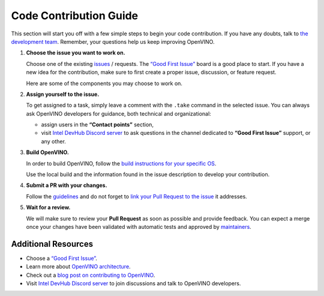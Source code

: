 Code Contribution Guide
=======================

This section will start you off with a few simple steps to begin your code contribution.
If you have any doubts, talk to
`the development team <https://github.com/orgs/openvinotoolkit/teams/openvino-developers/teams>`__.
Remember, your questions help us keep improving OpenVINO.


1. **Choose the issue you want to work on.**

   Choose one of the existing `issues <https://github.com/openvinotoolkit/openvino/issues>`__ /
   requests. The `“Good First Issue” <https://github.com/orgs/openvinotoolkit/projects/3>`__
   board is a good place to start. If you have a new idea for the contribution,
   make sure to first create a proper issue, discussion, or feature request.

   Here are some of the components you may choose to work on.

   .. tab-set::

      .. tab-item:: APIs

         - `Core C++ API <https://github.com/openvinotoolkit/openvino/tree/releases/2024/6/src/core>`__
         - `C API <https://github.com/openvinotoolkit/openvino/tree/releases/2024/6/src/bindings/c>`__
         - `Python API <https://github.com/openvinotoolkit/openvino/tree/releases/2024/6/src/bindings/python>`__
         - `JavaScript (Node.js) API <https://github.com/openvinotoolkit/openvino/tree/releases/2024/6/src/bindings/js>`__

      .. tab-item:: Frontends

         - `IR Frontend <https://github.com/openvinotoolkit/openvino/tree/releases/2024/6/src/frontends/ir>`__
         - `ONNX Frontend <https://github.com/openvinotoolkit/openvino/tree/releases/2024/6/src/frontends/onnx>`__
         - `PaddlePaddle Frontend <https://github.com/openvinotoolkit/openvino/tree/releases/2024/6/src/frontends/paddle>`__
         - `PyTorch Frontend <https://github.com/openvinotoolkit/openvino/tree/releases/2024/6/src/frontends/pytorch>`__
         - `TensorFlow Frontend <https://github.com/openvinotoolkit/openvino/tree/releases/2024/6/src/frontends/tensorflow>`__
         - `TensorFlow Lite Frontend <https://github.com/openvinotoolkit/openvino/tree/releases/2024/6/src/frontends/tensorflow_lite>`__

      .. tab-item:: Plugins

         - `Auto plugin <https://github.com/openvinotoolkit/openvino/blob/releases/2024/6/src/plugins/auto>`__
         - `CPU plugin <https://github.com/openvinotoolkit/openvino/blob/releases/2024/6/src/plugins/intel_cpu>`__
         - `GPU plugin <https://github.com/openvinotoolkit/openvino/blob/releases/2024/6/src/plugins/intel_gpu>`__
         - `NPU plugin <https://github.com/openvinotoolkit/openvino/blob/releases/2024/6/src/plugins/intel_npu>`__
         - `Hetero plugin <https://github.com/openvinotoolkit/openvino/blob/releases/2024/6/src/plugins/hetero>`__
         - `Template plugin <https://github.com/openvinotoolkit/openvino/tree/releases/2024/6/src/plugins/template>`__

      .. tab-item:: Tools

         - `Benchmark Tool <https://github.com/openvinotoolkit/openvino/tree/releases/2024/6/tools/benchmark_tool>`__
         - `Model Conversion <https://github.com/openvinotoolkit/openvino/tree/releases/2024/6/tools/ovc>`__

2. **Assign yourself to the issue.**

   To get assigned to a task, simply leave a comment with the ``.take`` command in
   the selected issue. You can always ask OpenVINO developers for guidance,
   both technical and organizational:

   - assign users in the **“Contact points”** section,
   - visit `Intel DevHub Discord server <https://discord.gg/7pVRxUwdWG>`__ to ask
     questions in the channel dedicated to **“Good First Issue”** support, or any other.

3. **Build OpenVINO.**

   In order to build OpenVINO, follow the
   `build instructions for your specific OS <https://github.com/openvinotoolkit/openvino/blob/releases/2024/6/docs/dev/build.md>`__.

   Use the local build and the information found in the issue description to
   develop your contribution.

4. **Submit a PR with your changes.**

   Follow the `guidelines <https://github.com/openvinotoolkit/openvino/blob/releases/2024/6/CONTRIBUTING_PR.md>`__
   and do not forget to `link your Pull Request to the issue <https://docs.github.com/en/issues/tracking-your-work-with-issues/linking-a-pull-request-to-an-issue#manually-linking-a-pull-request-to-an-issue-using-the-pull-request-sidebar>`__
   it addresses.

5. **Wait for a review.**

   We will make sure to review your **Pull Request** as soon as possible and provide feedback.
   You can expect a merge once your changes have been validated with automatic tests and
   approved by `maintainers <https://github.com/orgs/openvinotoolkit/teams/openvino-maintainers/teams>`__.


Additional Resources
#####################

- Choose a `“Good First Issue” <https://github.com/orgs/openvinotoolkit/projects/3>`__.
- Learn more about `OpenVINO architecture <https://github.com/openvinotoolkit/openvino/blob/releases/2024/6/src/docs/architecture.md>`__.
- Check out a `blog post on contributing to OpenVINO <https://medium.com/openvino-toolkit/how-to-contribute-to-an-ai-open-source-project-c741f48e009e>`__.
- Visit `Intel DevHub Discord server <https://discord.gg/7pVRxUwdWG>`__ to join discussions and talk to OpenVINO developers.